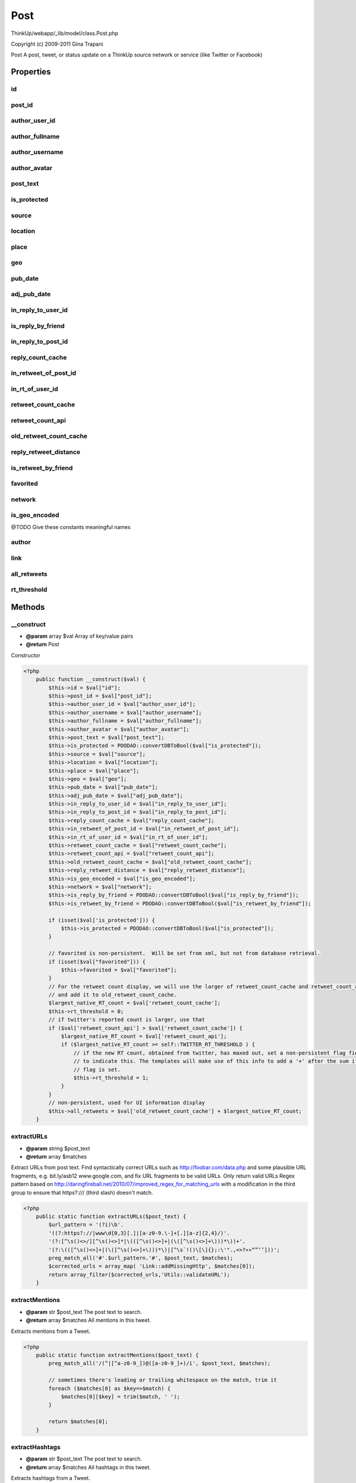 Post
====

ThinkUp/webapp/_lib/model/class.Post.php

Copyright (c) 2009-2011 Gina Trapani

Post
A post, tweet, or status update on a ThinkUp source network or service (like Twitter or Facebook)


Properties
----------

id
~~



post_id
~~~~~~~



author_user_id
~~~~~~~~~~~~~~



author_fullname
~~~~~~~~~~~~~~~



author_username
~~~~~~~~~~~~~~~



author_avatar
~~~~~~~~~~~~~



post_text
~~~~~~~~~



is_protected
~~~~~~~~~~~~



source
~~~~~~



location
~~~~~~~~



place
~~~~~



geo
~~~



pub_date
~~~~~~~~



adj_pub_date
~~~~~~~~~~~~



in_reply_to_user_id
~~~~~~~~~~~~~~~~~~~



is_reply_by_friend
~~~~~~~~~~~~~~~~~~



in_reply_to_post_id
~~~~~~~~~~~~~~~~~~~



reply_count_cache
~~~~~~~~~~~~~~~~~



in_retweet_of_post_id
~~~~~~~~~~~~~~~~~~~~~



in_rt_of_user_id
~~~~~~~~~~~~~~~~



retweet_count_cache
~~~~~~~~~~~~~~~~~~~



retweet_count_api
~~~~~~~~~~~~~~~~~



old_retweet_count_cache
~~~~~~~~~~~~~~~~~~~~~~~



reply_retweet_distance
~~~~~~~~~~~~~~~~~~~~~~



is_retweet_by_friend
~~~~~~~~~~~~~~~~~~~~



favorited
~~~~~~~~~



network
~~~~~~~



is_geo_encoded
~~~~~~~~~~~~~~

@TODO Give these constants meaningful names

author
~~~~~~



link
~~~~



all_retweets
~~~~~~~~~~~~



rt_threshold
~~~~~~~~~~~~





Methods
-------

__construct
~~~~~~~~~~~
* **@param** array $val Array of key/value pairs
* **@return** Post


Constructor

.. code-block:: php5

    <?php
        public function __construct($val) {
            $this->id = $val["id"];
            $this->post_id = $val["post_id"];
            $this->author_user_id = $val["author_user_id"];
            $this->author_username = $val["author_username"];
            $this->author_fullname = $val["author_fullname"];
            $this->author_avatar = $val["author_avatar"];
            $this->post_text = $val["post_text"];
            $this->is_protected = PDODAO::convertDBToBool($val["is_protected"]);
            $this->source = $val["source"];
            $this->location = $val["location"];
            $this->place = $val["place"];
            $this->geo = $val["geo"];
            $this->pub_date = $val["pub_date"];
            $this->adj_pub_date = $val["adj_pub_date"];
            $this->in_reply_to_user_id = $val["in_reply_to_user_id"];
            $this->in_reply_to_post_id = $val["in_reply_to_post_id"];
            $this->reply_count_cache = $val["reply_count_cache"];
            $this->in_retweet_of_post_id = $val["in_retweet_of_post_id"];
            $this->in_rt_of_user_id = $val["in_rt_of_user_id"];
            $this->retweet_count_cache = $val["retweet_count_cache"];
            $this->retweet_count_api = $val["retweet_count_api"];
            $this->old_retweet_count_cache = $val["old_retweet_count_cache"];
            $this->reply_retweet_distance = $val["reply_retweet_distance"];
            $this->is_geo_encoded = $val["is_geo_encoded"];
            $this->network = $val["network"];
            $this->is_reply_by_friend = PDODAO::convertDBToBool($val["is_reply_by_friend"]);
            $this->is_retweet_by_friend = PDODAO::convertDBToBool($val["is_retweet_by_friend"]);
    
            if (isset($val['is_protected'])) {
                $this->is_protected = PDODAO::convertDBToBool($val["is_protected"]);
            }
    
            // favorited is non-persistent.  Will be set from xml, but not from database retrieval.
            if (isset($val["favorited"])) {
                $this->favorited = $val["favorited"];
            }
            // For the retweet count display, we will use the larger of retweet_count_cache and retweet_count_api,
            // and add it to old_retweet_count_cache.
            $largest_native_RT_count = $val['retweet_count_cache'];
            $this->rt_threshold = 0;
            // if twitter's reported count is larger, use that
            if ($val['retweet_count_api'] > $val['retweet_count_cache']) {
                $largest_native_RT_count = $val['retweet_count_api'];
                if ($largest_native_RT_count >= self::TWITTER_RT_THRESHOLD ) {
                    // if the new RT count, obtained from twitter, has maxed out, set a non-persistent flag field
                    // to indicate this. The templates will make use of this info to add a '+' after the sum if the
                    // flag is set.
                    $this->rt_threshold = 1;
                }
            }
            // non-persistent, used for UI information display
            $this->all_retweets = $val['old_retweet_count_cache'] + $largest_native_RT_count;
        }


extractURLs
~~~~~~~~~~~
* **@param** string $post_text
* **@return** array $matches


Extract URLs from post text.
Find syntactically correct URLs such as http://foobar.com/data.php and some plausible URL fragments, e.g.
bit.ly/asb12 www.google.com, and fix URL fragments to be valid URLs.
Only return valid URLs
Regex pattern based on http://daringfireball.net/2010/07/improved_regex_for_matching_urls
with a modification in the third group to ensure that https?:/// (third slash) doesn't match.

.. code-block:: php5

    <?php
        public static function extractURLs($post_text) {
            $url_pattern = '(?i)\b'.
            '((?:https?://|www\d{0,3}[.]|[a-z0-9.\-]+[.][a-z]{2,4}/)'. 
            '(?:[^\s()<>/][^\s()<>]*|\(([^\s()<>]+|(\([^\s()<>]+\)))*\))+'.
            '(?:\(([^\s()<>]+|(\([^\s()<>]+\)))*\)|[^\s`!()\[\]{};:\'".,<>?«»“”‘’]))';
            preg_match_all('#'.$url_pattern.'#', $post_text, $matches);
            $corrected_urls = array_map( 'Link::addMissingHttp', $matches[0]);
            return array_filter($corrected_urls,'Utils::validateURL');
        }


extractMentions
~~~~~~~~~~~~~~~
* **@param** str $post_text The post text to search.
* **@return** array $matches All mentions in this tweet.


Extracts mentions from a Tweet.

.. code-block:: php5

    <?php
        public static function extractMentions($post_text) {
            preg_match_all('/(^|[^a-z0-9_])@([a-z0-9_]+)/i', $post_text, $matches);
    
            // sometimes there's leading or trailing whitespace on the match, trim it
            foreach ($matches[0] as $key=>$match) {
                $matches[0][$key] = trim($match, ' ');
            }
    
            return $matches[0];
        }


extractHashtags
~~~~~~~~~~~~~~~
* **@param** str $post_text The post text to search.
* **@return** array $matches All hashtags in this tweet.


Extracts hashtags from a Tweet.

.. code-block:: php5

    <?php
        public static function extractHashtags($post_text) {
            preg_match_all('/(^|[^a-z0-9_])#([a-z0-9_]+)/i', $post_text, $matches);
    
            // sometimes there's leading or trailing whitespace on the match, trim it
            foreach ($matches[0] as $key=>$match) {
                $matches[0][$key] = trim($match, ' ');
            }
    
            return $matches[0];
        }




